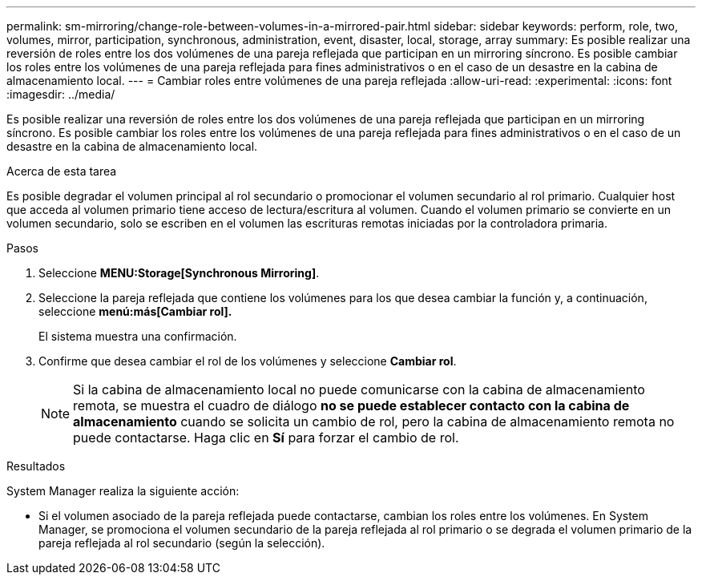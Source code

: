 ---
permalink: sm-mirroring/change-role-between-volumes-in-a-mirrored-pair.html 
sidebar: sidebar 
keywords: perform, role, two, volumes, mirror, participation, synchronous, administration, event, disaster, local, storage, array 
summary: Es posible realizar una reversión de roles entre los dos volúmenes de una pareja reflejada que participan en un mirroring síncrono. Es posible cambiar los roles entre los volúmenes de una pareja reflejada para fines administrativos o en el caso de un desastre en la cabina de almacenamiento local. 
---
= Cambiar roles entre volúmenes de una pareja reflejada
:allow-uri-read: 
:experimental: 
:icons: font
:imagesdir: ../media/


[role="lead"]
Es posible realizar una reversión de roles entre los dos volúmenes de una pareja reflejada que participan en un mirroring síncrono. Es posible cambiar los roles entre los volúmenes de una pareja reflejada para fines administrativos o en el caso de un desastre en la cabina de almacenamiento local.

.Acerca de esta tarea
Es posible degradar el volumen principal al rol secundario o promocionar el volumen secundario al rol primario. Cualquier host que acceda al volumen primario tiene acceso de lectura/escritura al volumen. Cuando el volumen primario se convierte en un volumen secundario, solo se escriben en el volumen las escrituras remotas iniciadas por la controladora primaria.

.Pasos
. Seleccione *MENU:Storage[Synchronous Mirroring]*.
. Seleccione la pareja reflejada que contiene los volúmenes para los que desea cambiar la función y, a continuación, seleccione *menú:más[Cambiar rol].*
+
El sistema muestra una confirmación.

. Confirme que desea cambiar el rol de los volúmenes y seleccione *Cambiar rol*.
+
[NOTE]
====
Si la cabina de almacenamiento local no puede comunicarse con la cabina de almacenamiento remota, se muestra el cuadro de diálogo *no se puede establecer contacto con la cabina de almacenamiento* cuando se solicita un cambio de rol, pero la cabina de almacenamiento remota no puede contactarse. Haga clic en *Sí* para forzar el cambio de rol.

====


.Resultados
System Manager realiza la siguiente acción:

* Si el volumen asociado de la pareja reflejada puede contactarse, cambian los roles entre los volúmenes. En System Manager, se promociona el volumen secundario de la pareja reflejada al rol primario o se degrada el volumen primario de la pareja reflejada al rol secundario (según la selección).

